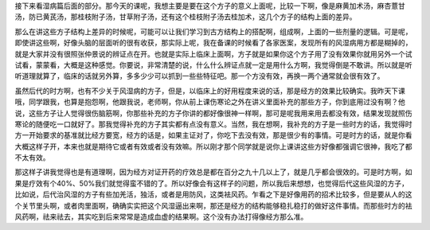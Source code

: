 接下来看湿病篇后面的部分。那今天的课呢，我想主要是要在这个方子的意义上面呢，比较一下啊，像是麻黄加术汤，麻杏薏甘汤，防已黄芪汤，那桂枝附子汤，甘草附子汤，还有这个桂枝附子汤去桂加术，这几个方子的结构上面的差异。
 
那么在讲这些方子结构上差异的时候呢，可能可以让我们学习到古方结构上的搭配啊，组成啊，上面的一些剂量的逻辑。可是呢，即使讲这些啊，好像头脑的层面听的很有收获，那实际上呢，我在备课的时候看了各家医案，发现所有的风湿病用方都是糊掉的，就是大家并没有很照张仲景说的辨证点在开。也就是实际上临床上面啊，方子就是如果你这个方子用了没有效果你就用另外一个试试看，蒙蒙看，大概是这种感觉。你要说，非常清楚的说，什么什么辨证点就一定是用什么方啊，我觉得倒是不敢讲。所以就是听听道理就算了，临床的话就另外算，多多少少可以抓到一些些特征吧。那一个方没有效，再换一两个通常就会很有效了。
 
虽然后代的时方啊，也有不少关于风湿病的方子，但是，以临床上的好用程度来说的话，那是经方的效果比较确实。我昨天下课哦，同学跟我，也算是抱怨啊，他跟我说，老师啊，你从前上课伤寒论之外在讲义里面补充的那些方子，你到底用过没有啊？他说，这些方子让人觉得很伤脑筋啊，你那些补充的方子你讲的都好像很神一样啊，那可是呢我用来用去都没有效，结果发现就照伤寒论的随便吃一口就好了。那我觉得补充的方子其实都有点没有意义。当然，我在想啊，我补充的方子是一些时方的话，我觉得时方一开始要求的基准就比经方要宽，经方的话是，如果主证对了，你吃下去没有效，那是很少有的事情。可是时方的话，就是你看大概这样子开，本来也就是期待它或者有效或者没有效嘛。所以刚才那个同学就是说你上课讲这些方好像都强调它很神，我吃了都不太有效。
 
那这样子讲我觉得也是有道理啊，因为经方对证开药的疗效总是都在百分之九十几以上了，就是几乎都会很效的。可是时方啊，如果是疗效有个40%、50%我们就觉得蛮不错的了。所以好像会有这样子的问题，所以我后来想想，也觉得后代这些风湿的方子，比如说，后代治风湿的方子有些加羌活，独活，或者是用防风，这类袪风药。乍看之下是好像用药的招术比较多，但是要从人的这个关节里头啊，或者肉里面啊，确确实实把这个风湿逼出来啊，那还是经方的结构能够稳扎稳打的做好这件事情。而那些时方的袪风药啊，祛来祛去，其实吃到后来常常是造成血虚的结果啊。这个没有办法打得像经方那么准。
